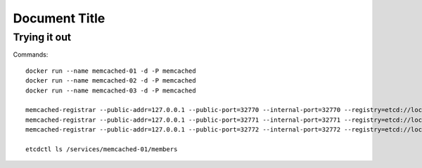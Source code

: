 ================
 Document Title
================

Trying it out
=============

Commands::

    docker run --name memcached-01 -d -P memcached
    docker run --name memcached-02 -d -P memcached
    docker run --name memcached-03 -d -P memcached

    memcached-registrar --public-addr=127.0.0.1 --public-port=32770 --internal-port=32770 --registry=etcd://localhost/services/memcached-01/members
    memcached-registrar --public-addr=127.0.0.1 --public-port=32771 --internal-port=32771 --registry=etcd://localhost/services/memcached-01/members
    memcached-registrar --public-addr=127.0.0.1 --public-port=32772 --internal-port=32772 --registry=etcd://localhost/services/memcached-01/members

    etcdctl ls /services/memcached-01/members

